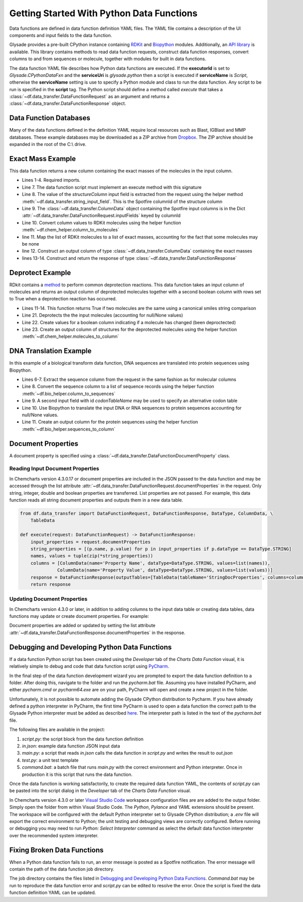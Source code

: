 .. _getting-started:

Getting Started With Python Data Functions
==========================================

Data functions are defined in data function definition YAML files.  The YAML file contains a description of the
UI components and input fields to the data function.

Glysade provides a pre-built CPython instance containing `RDKit <https://rdkit.org>`_ and
`Biopython <https://biopython.org/>`_ modules.  Additionally, an
`API library <https://github.com/Glysade/DataFxnPylib>`_ is available. This library contains methods to read data
function requests, construct data function responses, convert columns to and from sequences or molecule, together
with modules for built in data functions.

The data function YAML file describes how Python data functions are executed.  If the **executorId** is set to
*Glysade.CPythonDataFxn* and the **serviceUri** is *glysade.python* then a script is executed if **serviceName** is
*Script*, otherwise the **serviceName** setting is use to specify a Python module and class to run the data function. Any
script to be run is specified in the **script** tag. The Python script should define a method called *execute* that takes
a :class:`~df.data_transfer.DataFunctionRequest` as an argument and returns a
:class:`~df.data_transfer.DataFunctionResponse` object.


Data Function Databases
***********************

Many of the data functions defined in the definition YAML require local resources such as
Blast, IGBlast and MMP databases.  These example databases may be downloaded as a ZIP archive from
`Dropbox <https://www.dropbox.com/s/82zqkp9kuaxbl4u/chemcharts_db.zip>`_.
The ZIP archive should be expanded in the root of
the C:\\ drive.

.. image:: chemcharts_db.png
   :scale: 50%

Exact Mass Example
******************

This data function returns a new column containing the exact masses of the molecules in the input column.

.. code-block:: python
   :linenos:

   from rdkit.Chem.Descriptors import ExactMolWt
   from df.chem_helper import column_to_molecules
   from df.data_transfer import DataFunctionRequest, DataFunctionResponse, DataType, ColumnData, \
        string_input_field


   def execute(request: DataFunctionRequest) -> DataFunctionResponse:
       column_id = string_input_field(request, 'structureColumn')
       input_column = request.inputColumns[column_id]
       mols = column_to_molecules(input_column)
       weights = [None if m is None else ExactMolWt(m) for m in mols]
       output_column = ColumnData(name=f'{input_column.name} Exact Mass', dataType=DataType.DOUBLE, values=weights)
       response = DataFunctionResponse(outputColumns=[output_column])
       return response

* Lines 1-4. Required imports.
* Line 7. The data function script must implement an execute method with this signature
* Line 8. The value of the *structureColumn* input field is extracted from the request using the helper
  method :meth:`~df.data_transfer.string_input_field`. This is the Spotfire columnId of the structure column
* Line 9. The :class:`~df.data_transfer.ColumnData` object containing the Spotfire input columns is in the Dict
  :attr:`~df.data_transfer.DataFunctionRequest.inputFields` keyed by columnId
* Line 10. Convert column values to RDKit molecules using the helper function :meth:`~df.chem_helper.column_to_molecules`
* line 11. Map the list of RDKit molecules to a list of exact masses, accounting for the fact that some molecules
  may be none
* line 12. Construct an output column of type :class:`~df.data_transfer.ColumnData` containing the exact masses
* lines 13-14. Construct and return the response of type :class:`~df.data_transfer.DataFunctionResponse`

Deprotect Example
*****************

RDkit contains a `method <https://www.rdkit.org/docs/source/rdkit.Chem.rdDeprotect.html>`_ to perform common
deprotection reactions.
This data function takes an input column of molecules and returns an output column of deprotected molecules together
with a second boolean column with rows set to True when a deprotection reaction has occurred.

..  code-block:: python
    :linenos:

     from typing import Optional

     from df.chem_helper import column_to_molecules, molecules_to_column
     from df.data_transfer import DataFunctionRequest, DataFunctionResponse, DataType, ColumnData, \
         string_input_field
     from rdkit import Chem
     from rdkit.Chem.rdDeprotect import Deprotect
     from rdkit.Chem.rdchem import Mol


     def compare_molecules(mol1: Optional[Mol], mol2: Optional[Mol]) -> bool:
         if not mol1 or not mol2:
             return False
         return Chem.MolToSmiles(mol1, True) != Chem.MolToSmiles(mol2, True)


     def execute(request: DataFunctionRequest) -> DataFunctionResponse:
         column_id = string_input_field(request, 'structureColumn')
         input_column = request.inputColumns[column_id]
         input_molecules = column_to_molecules(input_column)
         deprotected_molecules = [None if m is None else Deprotect(m) for m in input_molecules]
         changed = [compare_molecules(mol1, mol2) for mol1, mol2 in zip(input_molecules, deprotected_molecules)]
         output_molecules_column = molecules_to_column(deprotected_molecules, f'Deprotected {input_column.name}', DataType.STRING)
         changed_column = ColumnData(name='Changed', dataType=DataType.BOOLEAN, values=changed)
         response = DataFunctionResponse(outputColumns=[output_molecules_column, changed_column])
         return response

* Lines 11-14. This function returns True if two molecules are the same using a canonical smiles string comparison
* Line 21. Deprotects the the input molecules (accounting for null/None values)
* Line 22. Create values for a boolean column indicating if a molecule has changed (been deproctected)
* Line 23. Create an output column of structures for the deprotected molecules using the helper function
  :meth:`~df.chem_helper.molecules_to_column`

DNA Translation Example
***********************

In this example of a biological transform data function, DNA sequences are translated into protein sequences using
Biopython.

.. code-block:: python
   :linenos:

    from df.bio_helper import column_to_sequences, sequences_to_column
    from df.data_transfer import DataFunctionRequest, DataFunctionResponse, string_input_field


    def execute(request: DataFunctionRequest) -> DataFunctionResponse:
        column_id = string_input_field(request, 'sequenceColumn')
        input_column = request.inputColumns[column_id]
        input_sequences = column_to_sequences(input_column)
        codon_table_name = string_input_field(request, 'codonTableName', 'Standard')
        output_sequences = [None if s is None else s.translate(codon_table_name) for s in input_sequences]
        output_column = sequences_to_column(output_sequences, f'Translated {input_column.name}', genbank_output=False)
        response = DataFunctionResponse(outputColumns=[output_column])
        return response

* Lines 6-7. Extract the sequence column from the request in the same fashion as for molecular columns
* Line 8. Convert the sequence column to a list of sequence records using the helper function
  :meth:`~df.bio_helper.column_to_sequences`
* Line 9. A second input field with id *codonTableName* may be used to specify an alternative codon table
* Line 10. Use Biopython to translate the input DNA or RNA sequences to protein sequences accounting for null/None
  values.
* Line 11. Create an output column for the protein sequences using the helper function
  :meth:`~df.bio_helper.sequences_to_column`

Document Properties
*******************

A document property is specified using a :class:`~df.data_transfer.DataFunctionDocumentProperty` class.

Reading Input Document Properties
+++++++++++++++++++++++++++++++++

In Chemcharts version 4.3.0.17 or document properties are included in the JSON passed to the data function and may be
accessed through the list attribute :attr:`~df.data_transfer.DataFunctionRequest.documentProperties` in the request.
Only string, integer, double and boolean properties are transferred. List properties are not passed.
For example, this data function reads all string document properties and outputs them in a new data table.

.. code-block:: python

  from df.data_transfer import DataFunctionRequest, DataFunctionResponse, DataType, ColumnData, \
      TableData

  def execute(request: DataFunctionRequest) -> DataFunctionResponse:
      input_properties = request.documentProperties
      string_properties = [(p.name, p.value) for p in input_properties if p.dataType == DataType.STRING]
      names, values = tuple(zip(*string_properties))
      columns = [ColumnData(name='Property Name', dataType=DataType.STRING, values=list(names)),
                ColumnData(name='Property Value', dataType=DataType.STRING, values=list(values))]
      response = DataFunctionResponse(outputTables=[TableData(tableName='StringDocProperties', columns=columns)])
      return response

Updating Document Properties
++++++++++++++++++++++++++++

In Chemcharts version 4.3.0 or later, in addition to adding columns to the input data table or creating data tables,
data functions may update or create document properties. For example:

.. code-block:: python
   :linenos:

      properties = [
        DataFunctionDocumentProperty(name='strProperty', description='A string property', dataType=DataType.STRING, value='Hello world 2'),
        DataFunctionDocumentProperty(name='boolProperty', description='A boolean property', dataType=DataType.BOOLEAN, value=True),
        DataFunctionDocumentProperty(name='intProperty', description='An integer property', dataType=DataType.INTEGER, value=100),
        DataFunctionDocumentProperty(name='doubleProperty', dataType=DataType.DOUBLE, value=1.234)
      ]
      response = DataFunctionResponse(outputColumns=[output_column], documentProperties=properties)

Document properties are added or updated by setting the list
attribute :attr:`~df.data_transfer.DataFunctionResponse.documentProperties` in the response.

Debugging and Developing Python Data Functions
**********************************************

If a data function Python script has been created using the *Developer* tab of the *Charts* *Data Function* visual, it
is relatively simple to debug and code that data function script using `PyCharm <https://www.jetbrains.com/pycharm/>`_.

In the final step of the data function development wizard you are prompted to export the data function definition to a folder.
After doing this, navigate to the folder and run the *pycharm.bat* file.  Assuming you have installed PyCharm, and
either *pycharm.cmd* or *pycharm64.exe* are on your path, PyCharm will open and create a new project in the folder.

Unfortunately, it is not possible to automate adding the Glysade CPython distribution to Pycharm.  If you have already
defined a python interpreter in PyCharm, the first time PyCharm is used to open a data function the correct path to the
Glysade Python interpreter must be added as described
`here <https://www.jetbrains.com/help/pycharm/configuring-python-interpreter.html>`_. The interpreter path is listed
in the text of the *pycharm.bat* file.

The following files are available in the project:

#. *script.py*: the script block from the data function definition
#. *in.json*: example data function JSON input data
#. *main.py*: a script that reads *in.json* calls the data function in *script.py* and writes the result to *out.json*
#. *test.py*: a unit test template
#. *command.bat*: a batch file that runs *main.py* with the correct environment and Python interpreter.
   Once in production it is this script that runs the data function.

Once the data function is working satisfactorily, to create the required data function YAML, the contents of *script.py*
can be pasted into the script dialog in the *Developer* tab of the *Charts* *Data Function* visual.

In Chemcharts version 4.3.0 or later `Visual Studio Code <https://code.visualstudio.com/docs/languages/python>`_ workspace
configuration files are are added to the output folder.  Simply open the folder from within Visual Studio Code.  The
*Python*, *Pylance* and *YAML* extensions should be present.  The workspace will be configured with the default Python
interpreter set to Glysade CPython distribution; a *.env* file will export the correct environment to Python; the unit
testing and debugging views are correctly configured. Before running or debugging you may need to
run *Python: Select Interpreter* command as select the default data function interpreter over the recommended
system interpreter.

Fixing Broken Data Functions
****************************

When a Python data function fails to run, an error message is posted as a Spotfire notification.  The error message will
contain the path of the data function job directory.

The job directory contains the files listed in `Debugging and Developing Python Data Functions`_. *Command.bat* may be
run to reproduce the data function error and *script.py* can be edited to resolve the error.  Once the script is fixed
the data function definition YAML can be updated.


